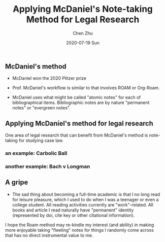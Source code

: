 #+title:Applying McDaniel's Note-taking Method for Legal Research 
#+author: Chen Zhu
#+layout: post
#+date: 2020-07-19 Sun
#+liquid: enabled
#+categories:
#+tags:  
#+roam_alias: "McDaniel's method"
#+roam_tags: blog-draft


** McDaniel's method
- McDaniel won the 2020 Plitzer prize 
- Prof. McDaniel's workflow is similar to that involves ROAM or Org-Roam.

- McDaniel uses what might be called "atomic notes" for each of bibliographical items. Bibliographic notes are by nature "permanent notes" or "evergreen notes".

** Applying McDaniel's method for legal research

One area of legal research that can benefit from McDaniel's method is note-taking for studying case law. 

*** an example: Carbolic Ball 

*** another example: Bach v Longman

** A gripe
- The sad thing about becoming a full-time academic is that I no long read for leisure pleasure, which I used to do when I was a teenager or even a college student. All reading activities currently are "work"-related. All books and article I read naturally have  "permanent" identity (represented by doi, cite key or other citational information).

I hope the Roam method may re-kindle my interest (and ability) in making more enjoyable taking "fleeting" notes  for things I randomly come across that has no direct instrumental value to me.  



